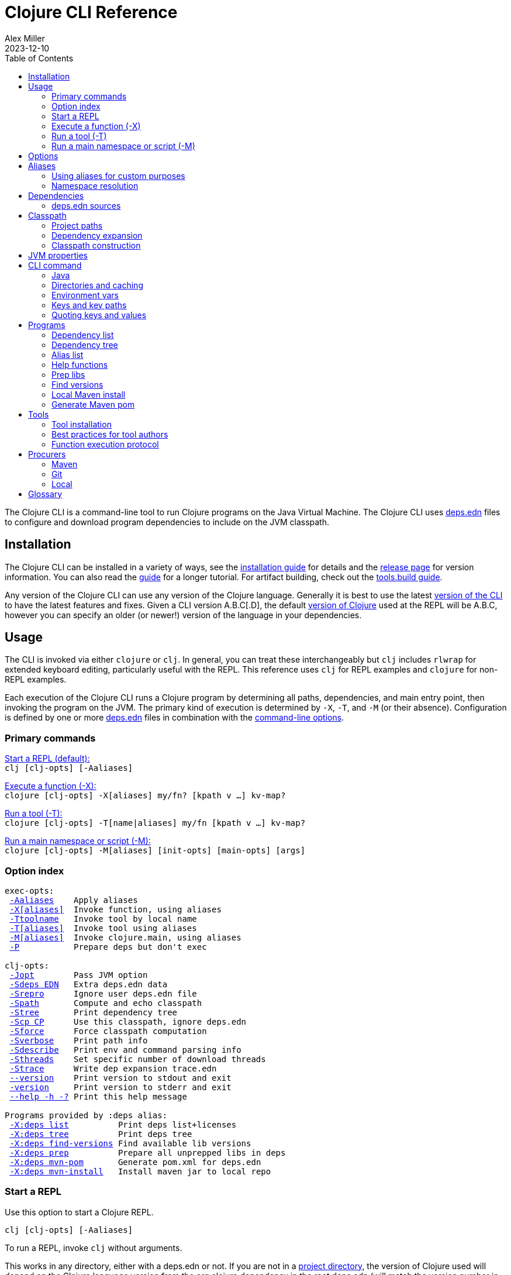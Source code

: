 = Clojure CLI Reference
Alex Miller
2023-12-10
:type: reference
:toc: macro
:icons: font
:prevpagehref: lisps
:prevpagetitle: Differences with Lisps
:nextpagehref: deps_edn
:nextpagetitle: deps.edn

ifdef::env-github,env-browser[:outfilesuffix: .adoc]

toc::[]

The Clojure CLI is a command-line tool to run Clojure programs on the Java Virtual Machine. The Clojure CLI uses <<deps_edn#,deps.edn>> files to configure and download program dependencies to include on the JVM classpath.

== Installation

The Clojure CLI can be installed in a variety of ways, see the <<xref/../../../guides/install_clojure#,installation guide>> for details and the <<xref/../../../releases/tools#,release page>> for version information. You can also read the <<xref/../../../guides/deps_and_cli#,guide>> for a longer tutorial. For artifact building, check out the <<xref/../../../guides/tools_build#,tools.build guide>>.

Any version of the Clojure CLI can use any version of the Clojure language. Generally it is best to use the latest <<xref/../../../releases/tools#,version of the CLI>> to have the latest features and fixes. Given a CLI version A.B.C[.D], the default <<xref/../../../releases/downloads#,version of Clojure>> used at the REPL will be A.B.C, however you can specify an older (or newer!) version of the language in your dependencies.

[[usage]]
== Usage

The CLI is invoked via either `clojure` or `clj`. In general, you can treat these interchangeably but `clj` includes `rlwrap` for extended keyboard editing, particularly useful with the REPL. This reference uses `clj` for REPL examples and `clojure` for non-REPL examples.

Each execution of the Clojure CLI runs a Clojure program by determining all paths, dependencies, and main entry point, then invoking the program on the JVM. The primary kind of execution is determined by `-X`, `-T`, and `-M` (or their absence). Configuration is defined by one or more <<deps_edn,deps.edn>> files in combination with the <<clojure_cli#options,command-line options>>.



[[commands]]
=== Primary commands

<<clojure_cli#use_repl,Start a REPL (default):>> +
`clj [clj-opts] [-Aaliases]`

<<clojure_cli#use_fn,Execute a function (-X):>> +
`clojure [clj-opts] -X[aliases] my/fn? [kpath v ...] kv-map?`

<<clojure_cli#use_tool,Run a tool (-T):>> +
`clojure [clj-opts] -T[name|aliases] my/fn [kpath v ...] kv-map?`

<<clojure_cli#use_main,Run a main namespace or script (-M):>> +
`clojure [clj-opts] -M[aliases] [init-opts] [main-opts] [args]`

[[options]]
=== Option index

[subs=+macros]
----
exec-opts:
 <<clojure_cli#opt_a,-Aaliases>>    Apply aliases
 <<clojure_cli#opt_x,-X[aliases]>>  Invoke function, using aliases
 <<clojure_cli#opt_t,-Ttoolname>>   Invoke tool by local name
 <<clojure_cli#opt_t,-T[aliases]>>  Invoke tool using aliases
 <<clojure_cli#opt_m,-M[aliases]>>  Invoke clojure.main, using aliases
 <<clojure_cli#opt_p,-P>>           Prepare deps but don't exec

clj-opts:
 <<clojure_cli#opt_j,-Jopt>>        Pass JVM option
 <<clojure_cli#opt_sdeps,-Sdeps EDN>>   Extra deps.edn data
 <<clojure_cli#opt_srepro,-Srepro>>      Ignore user deps.edn file
 <<clojure_cli#opt_spath,-Spath>>       Compute and echo classpath
 <<clojure_cli#opt_stree,-Stree>>       Print dependency tree
 <<clojure_cli#opt_scp,-Scp CP>>      Use this classpath, ignore deps.edn
 <<clojure_cli#opt_sforce,-Sforce>>      Force classpath computation
 <<clojure_cli#opt_sverbose,-Sverbose>>    Print path info
 <<clojure_cli#opt_sdescribe,-Sdescribe>>   Print env and command parsing info
 <<clojure_cli#opt_sthreads,-Sthreads>>    Set specific number of download threads
 <<clojure_cli#opt_strace,-Strace>>      Write dep expansion trace.edn
 <<clojure_cli#opt_version,--version>>    Print version to stdout and exit
 <<clojure_cli#opt_version,-version>>     Print version to stderr and exit
 <<clojure_cli#opt_help,--help -h -?>> Print this help message

Programs provided by :deps alias:
 <<clojure_cli#deps_list,-X:deps list>>          Print deps list+licenses
 <<clojure_cli#deps_tree,-X:deps tree>>          Print deps tree
 <<clojure_cli#deps_find_versions,-X:deps find-versions>> Find available lib versions
 <<clojure_cli#deps_prep,-X:deps prep>>          Prepare all unprepped libs in deps
 <<clojure_cli#deps_mvn_pom,-X:deps mvn-pom>>       Generate pom.xml for deps.edn
 <<clojure_cli#deps_mvn_install,-X:deps mvn-install>>   Install maven jar to local repo
----

[[use_repl]]
=== Start a REPL

Use this option to start a Clojure REPL.

[source]
----
clj [clj-opts] [-Aaliases]
----

To run a REPL, invoke `clj` without arguments.

This works in any directory, either with a deps.edn or not. If you are not in a <<clojure_cli#project_dir,project directory>>, the version of Clojure used will depend on the Clojure language version from the org.clojure dependency in the root deps.edn (will match the version number in CLI version number) or the user deps.edn in the <<clojure_cli#config_dir,config directory>> (usually not specified).

To supply <<clojure_cli#aliases,aliases>> that modify the <<clojure_cli#classpath,classpath>> or <<clojure_cli#jvm_props,JVM properties>>, use `-A` with one or more concatenated alias keywords:

[source]
----
clj -A:test

clj -A:test:dev
----

[[use_fn]]
=== Execute a function (-X)

The Clojure CLI can execute any function on the project classpath that takes keyword args in a map as input.

[source]
----
clojure [clj-opt*] -X[aliases] [a/fn] [kpath v]* kv-map?
----

Function execution ultimately needs the following pieces of information:

* Classpath - based on the <<clojure_cli#deps_sources,deps sources>> and <<clojure_cli#aliases,aliases>>
* Function to execute
* Map of function arguments

The function and its arguments may be supplied either via data in aliases and/or at the command line.

The <<clojure_cli#aliases,aliases>> can contain the following arg map keys:

* `:exec-fn` - a function symbol to use if none is supplied on the command line
* `:exec-args` - a map of key to value to include when `exec-fn` is executed
* `:ns-default` - default namespace symbol to use when resolving the exec-fn
* `:ns-aliases` - map of alias symbol to namespace symbol to use when resolving the exec-fn

If the function to invoke is defined in a specified alias, the function is optional on the command line. If the function symbol is specified on the command line, it overrides the `:exec-fn` in aliases, and is <<clojure_cli#namespaces,resolved>> in terms of `:ns-default` and `:ns-aliases` in aliases.

The `:exec-args` form a base map that is merged with keys and values and trailing kv-map on the command line, merged in that order.

Keys on the command line may be either keywords or vector key paths (as used with `assoc-in`) to specify a nested key. The final arg on the command line is an optional trailing map of keys and values. See the later sections on <<clojure_cli#cli_keys,keys and key paths>> and <<clojure_cli#quoting,quoting>> for more details on how to properly specify edn keys and values.

[[use_tool]]
=== Run a tool (-T)

Tools are functions external to the project classpath. Running tool functions with `-T` is the same as running project functions with `-X`, except the project classpath is not included.

[source]
----
clojure [clj-opt*] -T[name|aliases] a/fn [kpath v]* kv-map?
----

When constructing the classpath for the tool, the project `:deps` and `:paths` are not included.

The tool deps are included either via the tool aliases or a tool name. Tools may be installed locally with a short name for use. Installed tools can be used on any project with the same user configuration. See <<clojure_cli#tool_install,tool installation>> for more details.

To run a tool by name, use `-Ttoolname`, like `-Tlinter`. To run a tool by alias[es], use `-T:linter` (aliases are always keywords).

Unlike `-X`, a tool function MUST be specified on the command line and cannot be specified in the tool alias or installed tool configuration. Otherwise, tool functions and arguments are specified the same as `-X` in both aliases and command line.

[[use_main]]
=== Run a main namespace or script (-M)

You can use the `-M` exec-opt to invoke clojure.main, which supports calling a namespace with a `-main` function or a Clojure script:

[source]
----
clojure [clj-opt*] -M[aliases] [main-opts]
----

The -M aliases are pulled from `deps.edn` and combined to form an arg map. The arg map can modify the classpath or supply `:main-opts`, a vector of string main options. See the <<repl_and_main#,clojure.main>> page for more information on the available arguments.

Common uses:

[source]
----
# run single expression:
clojure -M -e '(+ 1 1)'

# run Clojure namespace with main entry point:
clojure -M -m my.app

# run standalone Clojure script
clojure -M script.clj
----

Main opts can be provided in <<clojure_cli#aliases,aliases>> with the arg map key `:main-opts` - when aliases are merged, any `:main-opts` provided replaces those from previous aliases. Additional options on the command line after `-M` are appended to those found in the merged alias arg map.

[[options]]
== Options

[[opt_a]]
**-Aaliases**

`-A` takes one or more concatenated <<clojure_cli#aliases,aliases>>, which are always simple or qualified keywords, e.g. `-A:test` or `-A:test:perf/benchmark`.

While `-A` can be used with all execution commands, it is the only exec opt that can be used for <<clojure_cli#use_repl,REPL execution>>, and that is the most common reason to use it.

[[opt_x]]
**-X[aliases]**

`-X` takes one or more concatenated <<clojure_cli#aliases,aliases>>, which are always simple or qualified keywords, e.g. `-X:test` or `-X:test:perf/benchmark`.

The `-X` exec-opt indicates <<clojure_cli#use_fn,function execution>>, and all arguments after `-X` are defined by that execution context. All clj-opts (`-S`, `-P`, etc) should be placed before the `-X`.

[[opt_t]]
**-Ttoolname, -T[aliases]**

`-T` takes either a tool name (always symbols, not keywords) or one or more concatenated <<clojure_cli#aliases,aliases>>, which are always simple or qualified keywords, e.g. `-T:test` or `-T:test:perf/benchmark`.

The `-T` exec-opt indicates <<clojure_cli#use_tool,tool execution>>, and all arguments after `-T` are defined by that execution context. All clj-opts (`-S`, `-P`, etc) should be placed before the `-T`.

[[opt_m]]
**-M[aliases]**

`-M` takes one or more concatenated <<clojure_cli#aliases,aliases>>, which are always simple or qualified keywords, e.g. `-M:test` or `-M:test:perf/benchmark`.

The `-M` exec-opt indicates <<clojure_cli#use_fn,clojure.main execution>>, and all arguments after `-M` are defined by that execution context. All clj-opts (`-S`, `-P`, etc) should be placed before the `-M`.

[[opt_p]]
**-P**

Use `-P` before any of the other exec-opts (`-A`, `-X`, `-M`, `-T`) to do a full deps expansion, download deps, and cache the classpath, but not actually execute the function, tool, main, etc.

[[opt_j]]
**-Jopt**

Use `-J` to prefix any JVM option that should be provided to your program (the `-J` will be stripped). For example, `-J-Xmx1g` or `-J-XX:+HeapDumpOnOutOfMemoryError`. `-J` can be used with all execution modes that run a program (repl, `-X`, `-T`, `-M`).

Also see <<clojure_cli#jvm_props,JVM opts>> for more information on other ways to supply JVM opts.

[[opt_sdeps]]
**-Sdeps deps**

Use `-Sdeps` to supply an additional deps.edn source on the command line. This is used as the last <<clojure_cli#deps_sources,deps source>> in the merge. The deps data will need to be appropriately <<clojure_cli#quoting,quoted>> for the command line.

[[opt_srepro]]
**-Srepro**

Use `-Srepro` to omit the user deps.edn from the deps sources. This omits any user-specific configuration to ensure the command is repeatable for others.

Clojure <<clojure_cli#deps_sources,deps sources>>

[[opt_spath]]
**-Spath**

Use `-Spath` to compute and print the classpath.

[[opt_stree]]
**-Stree**

Use `-Stree` to compute and print the dependency tree. See the <<dep_expansion#_tree_printing,dependency expansion>> page for more information on the tree printing output.

[[opt_scp]]
**-Scp CP**

When this option is used, the classpath is not computed and the provided classpath is used instead. This is mostly useful in testing or debugging. In general, you should let the Clojure CLI compute (and cache) your classpath based on the deps.edn settings.

[[opt_sforce]]
**-Sforce**

This flag marks the existing cached classpath (if any) to be marked as stale. The classpath will be recomputed and cache.

[[opt_sverbose]]
**-Sverbose**

Print environment and path information found and used by the Clojure CLI, mostly useful for debugging the location of various config and cache directories.

This flag does not alter any other execution that may be specified on the command line, so it can be used to debug the location of the cache files for a particular command.

[[opt_sdescribe]]
**-Sdescribe**

Print configuration settings as edn data and exit. This overlaps in functionality with `-Sverbose` but may be useful for programmatic use.

[[opt_sthreads]]
**-Sthreads N**

By default, dep expansion will happen using a thread pool sized based on the processor count. Use this setting to change the number of threads used during expansion. Setting to 1 will do expansion serially with a single thread.

[[opt_strace]]
**-Strace**

The dependency tree printed by <<clojure_cli#opt_stree,`-Stree`>> or <<clojure_cli#deps_tree,`-X:deps tree`>> often contains sufficient information to debug why a particular lib or lib version was selected. However, if you need more information, this flag prints significantly larger information to a trace.edn file that can be used when filing an issue on tools.deps at https://ask.clojure.org[Ask Clojure].

[[opt_version]]
**--version, -version**

Prints the Clojure CLI version to either stdout (`--version`) or stderr (`-version`). Note that while the Clojure CLI version determines the default Clojure version used in execution, any version of the CLI can use any version of Clojure, and the Clojure version can be set in <<deps_edn#,deps.edn>> files to change that version.

See the <<xref/../../../releases/tools#,tools release>> page for more version and changelog information.

[[opt_help]]
**--help, -h, -?**

Print help to console. Also see `man clojure`.



[[aliases]]
== Aliases

When invoking commands in the context of a project, it is common to need to specify complex data that is hard to quote on the command line. As Clojure programmers, we strongly prefer to specify that data in Clojure syntax (https://github.com/edn-format/edn[edn]). The <<deps_edn#,deps.edn>> file format allows us to define arbitrary Clojure data and give that data a name using <<deps_edn#aliases,aliases>>. Aliases are simply keywords that name edn data.

Each execution mode of the Clojure CLI has many configuration options (the "arg map"). These can be defined in edn maps via aliases and selected on the command line using the aliases in `-A`, `-X`, `-T`, or `-M`. Below is a list of all arg map keys - unless otherwise noted, these are valid in all execution modes.

[[arg_map_keys]]
* Project dependency modifiers
** `:extra-deps` - map of lib to coords that should be added to the root deps
** `:override-deps` - map of lib to coords that should *replace* deps in the root deps
** `:default-deps` - map of lib to coords that should be used if the coord is nil in root or transitive deps
* Classpath modifiers
** `:extra-paths` - vector of string paths (or keyword aliases to same) to prepend to base paths
** `:classpath-overrides` - map of lib to string path to replace lib on classpath
* Tool deps and paths (primarily used by -T)
** `:replace-deps` (synonym: `:deps`) - map of lib to coords that should *replace* the project deps
** `:replace-paths` (synonym: `:paths`) - vector of path strings that should *replace* the project paths
* JVM options
** `:jvm-opts` - vector of strings to pass as jvm options
* Namespace resolution (primarily used by -X and -T)
** `:ns-aliases` - map of alias symbol to namespace symbol, used to resolve symbols (such as :exec-fn)
** `:ns-default` - default namespace for unqualified symbols (such as :exec-fn)
* Function execution (-X and -T only)
** `:exec-fn` - function to execute with -X
** `:exec-args` - function args to pass to -X (can be overridden at command line)
* main (-M only)
** `:main-opts` - vector of string args to pass to clojure.main

When multiple aliases are supplied, the keys in the aliases arg maps are merged with the following semantics (in the order specified in the concatenated aliases):

* `:extra-deps` - merge
* `:override-deps` - merge
* `:default-deps` - merge
* `:extra-paths` - concatenate and distinct
* `:classpath-overrides` - merge
* `:replace-deps` / `:deps` - merge
* `:replace-paths` / `:paths` - concatenate and distinct
* `:jvm-opts` - concatenate
* `:ns-aliases` - merge
* `:ns-default` - replace (last wins)
* `:exec-fn` - replace (last wins)
* `:exec-args` - merge if map, or replace
* `:main-opts` - replace (last wins)

=== Using aliases for custom purposes

The alias keys above are meaningful for Clojure CLI execution, but you may define aliases for any purpose. If you are creating a custom tool that needs configuration, it is a good practice to define well-known, namespaced aliases or alias-keys for use by your tool. Please refrain from adding top-level keys to the <<deps_edn#,deps.edn>> files - they may not always be available via programmatic tools.

Programs run by the Clojure CLI are given the "runtime basis" for the execution, including all alias data. The clojure.java.basis API being added in Clojure 1.12 can be used to retrieve alias data at runtime in the program.

[[namespaces]]
=== Namespace resolution

Symbols in the exec-opts or arg maps (like `:exec-fn`) are resolved with the following rules:

* If function is unqualified, use the namespace in the `:ns-default` key in the arg map (if none, this is an error)
* If function is qualified, and the qualifier is an alias in the arg map under `:ns-aliases`, use that namespace
* Else use the fully qualified function symbol

[[deps]]
== Dependencies

Each dependency is defined in the <<deps_edn#,deps.edn>> format with a lib and coordinate, multiple deps combined into a map (the alias arg map keys use the same format).

[[deps_sources]]
=== deps.edn sources

The Clojure CLI will construct the map of paths, dependencies, and aliases to use by combining up to four <<deps_edn#,deps edn sources>>:

* Root deps - defined as a resource embedded in the tools.deps library, defines Clojure itself as the only dependency (version will match the Clojure CLI version), and two built-in aliases: `:deps` and `:test`. Two built-in Maven repositories are included - Maven central and Clojars.
* User deps (optional) - a deps.edn file in the <<clojure_cli#config_dir,user configuration directory>>. The file starts empty but may have additional configuration and tools defined that cross projects.
* Project deps (optional) - the deps.edn in the current directory (aka the <<clojure_cli#project_dir,project directory>>)
* Extra deps (optional) - provided on the command-line with <<clojure_cli#opt_sdeps,-Sdeps>>

The deps sources are merged into a single master deps edn in the order listed above except:

* <<clojure_cli#opt_t,-T tool execution>> - project :deps is removed, and project :paths are replaced with `["."]`
* <<clojure_cli#opt_srepro,-Srepro>> - user :deps is ignored

The merge is essentially `merge-with merge`, except for `:paths` where only the last deps source `:paths` is used.



[[classpath]]
== Classpath

The JVM classpath consists of a series of roots, either directory paths or paths to jar files. Classes (and Clojure files) map via package or namespace to a path relative to a classpath root. For example, the `java.lang.String` class can be found at path `java/lang/String.class` and the `clojure.set` Clojure namespace may be found at paths `clojure/set.class` (for AOT), `clojure/set.clj`, or `clojure/set.cljc`. When the JVM needs to load one of these files it searches each root for the relative path and loads it when found.

The Clojure CLI will compute a classpath based on:

* <<clojure_cli#deps_sources,deps.edn sources>>
* <<clojure_cli#aliases,Aliases in use>>, specifically the arg map keys related to paths and deps
* Command-line modifiers such as <<clojure_cli#opt_srepro,-Srepro>> and <<clojure_cli#opt_sdeps,-Sdeps>>

Ultimately all of those combine into either:

* Project paths
* Deps (external libraries and their transitive deps)

=== Project paths

Once merging of deps and alias args has occurred, there are `:paths` from deps.edn and `:extra-paths` from aliases. These both consist of vectors and the order in those vectors is retained. The extra paths are always before the paths, so that aliases may override the project settings.

Note that both project paths and extra-paths are resolved relative to the current directory and should refer only to paths inside the project, not parent or sibling directories. Currently, referring outside the project will emit a warning, but support for this is deprecated and will be removed in the future (use local deps instead).

=== Dependency expansion

Once deps have been merged, there is a top-level set of dependencies and these form the roots of the dependency graph. The graph is explored top-down and each dependency is expanded in turn using the appropriate <<clojure_cli#procurers,procurers>> (Maven. Git, local). Cycles are detected and will not be examined again.

When multiple versions of the same library are found, a version selection process occurs. The <<dep_expansion#,dependency expansion>> page has more details on this process but generally the newest version of a library is used. The top-level dependency versions however, are always used without modification - if you need to specify a specific version or resolve a conflict, set the version in a top-level dependency.

Dependencies are ordered in graph depth from the top, and alphabetically sorted by lib name at each level.

For more information on the arg map modifiers like `:extra-deps`, `:override-deps`, and `:default-deps`, see the <<deps_edn#,deps.edn reference>> page.

=== Classpath construction

The classpath will contain:

* Extra paths (relative to project), in order declared in the last alias to specify them
* Source paths (relative to project), in order declared in the last deps to specify them
* Dependency paths (usually absolute) referring to jars or directories in the appropriate procurer download locations
** Dependencies are ordered from the top of the dependency graph based on depth, then alphabetically sorted by lib name

Classpaths may further be modified by the arg map key `:classpath-overrides` (see the <<deps_edn#,deps.edn reference>>).

You can print the computed classpath with <<clojure_cli#opt_spath,-Spath>>.

[[jvm_props]]
== JVM properties

JVM properties have several sources:

* Hard-coded options: `-XX:-OmitStackTraceInFastThrow`
* $JAVA_OPTS <<clojure_cli#env_vars,environment variable>>
* <<clojure_cli#aliases,Alias>> arg map key `:jvm-opts` (merged across aliases in the master deps)
* Command line <<clojure_cli#opt_j,`-J`>> options

All JVM command-line options are concatenated in the order above. In most cases, JVM options later on the command-line will override any previous setting, but in all cases the semantics of the concatenated options are those of the JVM. There is no de-duplication or replacement of options.



[[command]]
== CLI command

The `clj` and `clojure` commands are host-specific scripts that:

1. Parse CLI arguments
2. (If not cached), launch a JVM to compute and cache classpath and other setup
3. Launch a JVM to run the user program as specified by the exec opts `-X`, `-T`, `-M`

Step 2 is done with an uberjar that is part of the Clojure CLI installation - generally you do not control the classpath or configuration of that JVM (but see <<clojure_cli#env_vars,environment variables>> for some exceptions).

[[java]]
=== Java

You are expected to install Java and have it available by one of several means when using the Clojure CLI. Java 8 or higher is required. Any Java distribution will work.

Java is found by checking the following in this order:

* $JAVA_CMD <<clojure_cli#env_vars,environment variable>>
* java on the $PATH
* $JAVA_HOME/bin/java

If not found, the CLI will stop with an error message. If `clj -h` completes successfully, then a Java executable was found.

[[dirs]]
=== Directories and caching

There are several important directories used by the Clojure CLI, this section details how they are computed.

[[project_dir]]
==== Project directory

The project directory is the current directory. If the project directory contains a <<deps_edn#,deps.edn>> file, that will be used as the <<clojure_cli#deps_sources,project deps source>>.

There is no option for executing in the context of a remote project directory.

[[config_dir]]
==== Config directory

The config directory contains:

* User <<clojure_cli#deps_sources,user deps.edn>>
* Non-project <<clojure_cli#cache_dir,cache directory>>
* <<clojure_cli#tool_install,Tool installations>>

The config directory is computed as follows:

* If $CLJ_CONFIG is set, use that path
* If $XDG_CONFIG_HOME is set, use $XDG_CONFIG_HOME/clojure
* Else use $HOME/.clojure

If the config directory does not exist, it will be created and the following files will be copied to it:

* deps.edn - the default user deps.edn (essentially empty)
* tools/tools.edn - the built-in tool "tools" for managing tools

[[cache_dir]]
==== Cache directory

Every execution of the CLI uses a cache directory to store computed classpath and other files.

The cache directory is computed as follows:

* If the current directory has a project deps.edn and the current directory is writeable, use ./.cpcache
* Else use the .cpcache directory in the <<clojure_cli#config_dir,config directory>>

The files in the cache directory are a cache to improve startup time when using a classpath that has already been computed. In general, this cache should never be stale, however you can use <<clojure_cli#opt_sforce,`-Sforce`>> to force a recomputation on a specific command, or simply `rm` the cache directory if unsure.

When you install a new version of the CLI, this sometimes invalidates the cache (if the cache key format has changed), causing commands you have run before to recompute the classpath.

The Clojure CLI never deletes files in the cache directories, so it is up to you if you wish to clean these directories periodically. It is a good practice to include `.cpcache/` in your project `.gitignore` file - nothing there is useful to share with other project users.



[[env_vars]]
=== Environment vars

The following environment variables can influence CLI execution (many are described in more detail elsewhere on this page):

* `CLJ_CONFIG` - user config directory, used to store user deps.edn, tool config, and cpcache for commands without a project deps.edn (default = `~/.clojure`)
* `XDG_CONFIG_HOME` - if this standard var is set, will use `$XDG_CONFIG_HOME/clojure` as the user config directory
* `CLJ_CACHE` - user cache directory, (defaults = `<config-dir>/.cpcache`)
* `XDG_CACHE_HOME` - if this standard var is set, will use `$XDG_CACHE_HOME/clojure` as the user cache directory
* `CLJ_JVM_OPTS` - JVM options to be included in internal calls to the classpath building process, which can be useful to provide things like a truststore with a self-signed certifate using to download internal artifacts
* `JAVA_CMD` - path to Java executable to use
* `JAVA_HOME` - if no `$JAVA_CMD` and no `java` on path, will try to use `$JAVA_HOME/bin/java`
* `JAVA_OPTS` - JVM options to be included in the user command being executed - not cached. Included before any `-J` command line parameters and any `:jvm-opts`
* `AWS_ACCESS_KEY_ID`, `AWS_SECRET_ACCESS_KEY`, and other AWS env vars are used when accessing S3-based Maven repos
* `GITLIBS` - the path to the gitlibs storage directory (default = `~/.gitlibs`)
* `GITLIBS_COMMAND` - the git command to run (default = `git`)
* `GITLIBS_DEBUG` - set to true to print all git commands being run
* `CLOJURE_CLI_ALLOW_HTTP_REPO` - set to true to allow http:// repository urls (this may make your dependency downloads subject to man-in-the-middle attacks)

[[cli_keys]]
=== Keys and key paths

With the <<clojure_cli#use_fn,-X>> or <<clojure_cli#use_tool,-T>> exec-opts you can supply key-path/value pairs on the command line. The key-path is either a single key or a vector of keys to refer to a nested key (as with `assoc-in`). Each key-path will be used to `assoc-in` to the original `:exec-args` map, overriding the value there.

[source]
----
# Top key override
clj -X:my-fn :val 789

# Nested key override
clj -X:my-fn '[:my :data]' 789
----

In addition to passing key-path/value pairs and key paths in the command line, an optional map providing value mappings may be passed as the final argument. This map will merge with and perhaps override the previously provided key-path/value mappings:

[source]
----
# Augment the arguments to my-fn
clj -X:a-tool my-fn :val 789 '{:val2 123}'

# Override the arguments to my-fn
clj -X:a-tool my-fn :val 789 '{:val 123}'

# Single map (no kvs) provides arguments to my-fn
clj -X:a-tool my-fn '{:val 789}'
----

[[quoting]]
=== Quoting keys and values

Keys and values on the command line are read as edn. The following data can be used without quoting:

* Numbers - `123`, `12.4`
* Booleans - `true`, `false`
* Nil - `nil`
* Symbols - `name`, `foo/bar`
* Keywords - `:id`, `:company/name`

These data types need to be surrounded by single quotes:

* Strings - `'"hi there"'` - note use of both single quotes for the shell and double quotes to be read as an edn string
* Vectors - `'[1 2 3]'`
* Maps - `'{:a 1, :b 2}'`
* Sets - `'#{:a :b}'`
* Lists - `'(1 2 3)'`

On Windows, WSL2 shells can follow the advice above, but using clojure.exe, additional escape quoting is required for string values. Unfortunately the combination of quoting rules for converting command line Windows program arguments, quoting, and word splitting are https://stackoverflow.com/a/59681993/7671[very complicated]. 

To pass a string value at the top level, if the string value does not have spaces, you can use `'\"str\"'`. If the string value does have spaces (or not) you should use `'"""str value"""'`.

[source]
----
PS D:> clj -X clojure.core/prn :string1 '\"no-spaces\"' :string2 '"""has spaces"""'
{:string1 "no-spaces", :string2 "has spaces"}
----

For string values nested inside other collections, use double quotes if there are spaces and triple quotes if there are not:

[source]
----
PS D:> clj -X clojure.core/prn :val '{:s1 """nospaces""" :s2 ""has spaces""}'
{:val {:s1 "nospaces", :s2 "has spaces"}}
----


[[programs]]
== Programs

The Clojure CLI is designed to provide access to programs (functions) in other libraries with their own independent classpath. This capability is leveraged to provide expanded functionality via the built-in `:deps` alias in the root deps.edn, which provides the https://github.com/clojure/tools.deps.cli[tools.deps.cli] (see https://clojure.github.io/tools.deps.cli[API]).

[[deps_list]]
=== Dependency list

[source]
---
clj -X:deps list
---

Prints sorted list of all transitive dependencies selected for the classpath, and license information (if found). Additional options can be used to select aliases or other classpath modifications, or to modify printing information.

See https://clojure.github.io/tools.deps.cli/clojure.tools.deps.cli.api-api.html#clojure.tools.deps.cli.api/tree[API docs].

[[deps_tree]]
=== Dependency tree

[source]
---
clj -X:deps tree
---

Prints dependency tree with inclusion/exclusion information as determined during <<dep_expansion#_tree_printing,dependency expansion>>). Additional options can be used to select aliases or other classpath modifications, or to modify printing information.

For example, the following can be used to print the deps tree for a `:test` alias:

[source]
---
clj -X:deps tree :aliases '[:test]`
---

See https://clojure.github.io/tools.deps.cli/clojure.tools.deps.cli.api-api.html#clojure.tools.deps.cli.api/list[API docs].

[[deps_aliases]]
=== Alias list

[source]
---
clj -X:deps aliases
---

This program prints all aliases available at the command line based on the current deps environment. Additional options can be used to select aliases or other classpath modifications.

See https://clojure.github.io/tools.deps.cli/clojure.tools.deps.cli.api-api.html#clojure.tools.deps.cli.api/aliases[API docs].

[[fn_help]]
=== Help functions

The `help/doc` and `help/dir` functions introspect how a tool can be used. Because the `:deps` alias does not include the project classpath, these are not currently useful when executing functions in your own project.

* `-X:deps help/doc` - show the doc strings and parameter lists of the functions given with key `:ns` or function specified by an additional key `:fn`; if neither given then `:ns-default` is used
* `-X:deps help/dir` - prints the public functions in namespace provided with key `:ns` or `:ns-default` if not given

Example for listing the set of functions in the `:ns-default` for the built in `tools` tool:

[source,clojure]
----
clojure -A:deps -Ttools help/dir
----

Example for listing the set of functions in an alias:

[source,clojure]
----
clojure -X:deps:my-alias help/dir
----

Print the docstrings for the help namespace itself (note that `help` is defined in the `:ns-aliases` map for `:deps`):

[source,clojure]
----
clojure -X:deps help/doc :ns help
----

* Also see: https://clojure.github.io/tools.deps.cli/clojure.tools.deps.cli.help-api.html[API docs]

[[deps_prep]]
=== Prep libs

Source libs with Clojure source can immediately be added to the classpath of a project using it. However, some source libs require some preparation before they can be added, for example due to needing Java compilation, or copying / replacing resource files, etc. The Clojure CLI will now detect projects that need preparation and prevent the program from being run from source unless the prep step has been completed.

If your library needs preparation, add the `:deps/prep-lib` key to your `deps.edn`:

[source,clojure]
----
{:paths ["src" "target/classes"]
 :deps/prep-lib
 {:ensure "target/classes"
  :alias :build
  :fn compile-java}}
----

The keys under `:deps/prep-lib` are:

* `:ensure` - directory existence determines whether prep is needed (if it exists, prep has been done)
* `:alias` - alias to invoke with `-T` during prep
* `:fn` - function to invoke with `-T` during prep

Thus, the deps.edn should also have an alias that can execute the fn specified. See the <<xref/../../../guides/tools_build#,tools.build Guide>> for how to use tools.build to define a build script with an invokable function.

If you add this git library as a dependency and try to run a program, the Clojure CLI will download it, detect that it needs preparation, and that it has not been prepared ("target/classes" path does not exist), and exit.

To find and "prepare" libs in the dependency tree you can use the `prep` tool provided with the built-in `:deps` alias:

[source,shell]
----
clj -X:deps prep
----

The prep task will find all libs in the dependency expansion and look for libs that are source libs, need prep (based on their `:deps/prep-lib` key), and are not yet prepped (based on the `:ensure` dir in their `:deps/prep-lib` map). Those libs will run the command specified there by alias and function, as if:  `clj -T:<alias> <fn>`.

Once a library has been prepped, it does not need to be prepped again by other users of this git library version.

[NOTE]
====
Should you use a prep step that compiles your Clojure code? Generally, no. All users of this git library on a machine will share the prepared classpath created by the prep step. The choice of Clojure compiler and dependent libraries is better left to each application making using of this lib. For more on using dev-time compilation, see the <<xref/../../guides/dev_startup_time#,Dev Startup Time>> guide.
====

[[deps_find_versions]]
=== Find versions

To search for available versions of a Maven or git lib use the `find-versions` tool provided with the built-in `:deps` alias:

[source,shell]
----
clj -X:deps find-versions ...
----

The params that can be provided are:

* `:lib` - git or Maven lib name. The git url will be automatically constructed from the git library name. For example, a `:git/lib` of `io.github.clojure/tools.deps.graph` will construct the git url `https://github.com/clojure/tools.deps.graph.git`. For Maven, use the Maven lib name like `org.clojure/tools.deps.graph`.
* `:tool` - a tool name if the tool has already been installed

`find-versions` will print the git or Maven coordinates, one per line, to the console.

[[deps_install]]
=== Local Maven install

The `-X:deps mvn-install` program is provided with the Clojure CLI for convenience and can be executed with `-X` to install a jar into your local Maven cache.

The install params include the following options:

[source,plain-text]
----
Required:
:jar - path to jar file, use pom inside jar by default

To supply an explicit pom file:
:pom - path to pom file (used instead of pom inside the jar)

To generate a minimal pom file:
:lib - qualified symbol like my.org/lib
:version - string
:classifier - string

Other options:
:local-repo - path to local repo (default = ~/.m2/repository)
----

You can pass overrides on the command line for these as needed:

[source,shell]
----
clj -X:deps mvn-install :jar '"/path/to.jar"'
----

As mentioned above, edn strings must be in double quotes, and then single-quoted for the shell.

A pom file must be either provided explicitly, generated from :lib/:version, or found inside the .jar file (the default).

[[deps_pom]]
=== Generate Maven pom

Use the following program to generate or update an existing pom.xml with the deps and paths from your project:

* `-X:deps mvn-pom` - generate (or update an existing) pom.xml with deps and paths

See https://clojure.github.io/tools.deps.cli/clojure.tools.deps.cli.api-api.html#clojure.tools.deps.cli.api/mvn-pom[API docs] for more.




[[tools]]
== Tools

A tool is a collection of functions delivered in a lib. Tool functions are run in a separate process with their own classpath, independent of the project classpath. Tool functions take a single map argument and are invoked with <<clojure_cli#opt_t,-T>> (same key value arg syntax as <<clojure_cli#opt_x,-X>> style execution).

<<clojure_cli#use_tool,Tools>> are described either via an alias (which can be shared by others using the project), or by a local tool name installed on your machine (which can be shared across projects).

[[tool_tools]]
=== Tool installation

A tool for managing tools is automatically installed by the Clojure CLI under the name "tools". There are several useful functions provided:

* https://clojure.github.io/tools.tools/clojure.tools.tools.api.html#var-install[`install`] - Installs or reinstalls a tool
* https://clojure.github.io/tools.tools/clojure.tools.tools.api.html#var-install-latest[`install-latest`] - Installs or reinstalls the latest version of a tool
* https://clojure.github.io/tools.tools/clojure.tools.tools.api.html#var-list[`list`] - Lists all installed tools
* https://clojure.github.io/tools.tools/clojure.tools.tools.api.html#var-remove[`remove`] - Removes an installed tool
* https://clojure.github.io/tools.tools/clojure.tools.tools.api.html#var-show[`show`] - Prints info and usage for a tool

[[tool_install]]
==== Install

When you've determined which version of a tool to install, use the `install` function to install the tool by name.

[source,shell]
----
clj -Ttools install ...
----

The args to `install-tool` are:

* lib - val is coord map, as per deps.edn
* `:as` - tool name, will be used for later invocations

For example:

[source,shell]
----
clj -Ttools install io.github.clojure/tools.deps.graph '{:git/tag "v1.0.63"}' :as deps-graph
----

On Windows, additional <<clojure_cli#quoting,escape quoting>> is required:

[source,shell]
----
clj -Ttools install io.github.clojure/tools.deps.graph '{:git/tag """v1.0.63"""}' :as deps-graph
----

Note that git deps can be fully described at tool installation time with only a git lib name (used to form a git url by convention), and a git tag. Alternately, the coord may contain an explicit `:git/url` or `:git/sha` instead.

==== Install latest

To find and install the latest version of a tool in one step:

[source,shell]
----
clj -Ttools install-latest :lib io.github.clojure/tools.deps.graph :as deps-graph
----

To update an existing tool to the latest version you can also just specify the tool by name:

[source,shell]
----
clj -Ttools install-latest :tool deps-graph
----

==== List

To list all installed tools:

[source,shell]
----
clj -Ttools list
----

To remove an installed tool:

[source,shell]
----
clj -Ttools remove :tool name
----

[[tool_authors]]
=== Best practices for tool authors

Best practices:

* Provide your tool as a public git library
* Define your tool api in one or more Clojure namespaces as functions that take a map
* Create a `:tools/usage` key in the root of your deps.edn with either an `:ns-default` and/or an `:ns-aliases` key for your api namespaces
* Tag your git repo to create a release, using a scheme that makes sequencing obvious to users. A common convention is to use versions strings like "v1.2.3".

Tools can provide these instructions for users:

* Find tool versions: `clj -X:deps find-versions :lib io.github.USER/TOOL`
* Install tool with `clj -Ttools install io.github.USER/TOOL '{:git/tag "VERSION"}' :as NAME`
* Invoke tool with `clj -TNAME f args...`

[[function_protocol]]
=== Function execution protocol

Some tools provide functions designed to be used for programmatic execution from another process, with the following constraints and expectations:

* The function should take a single map argument
* Results are returned from the function (as usual)
* Exceptions thrown by the function will cause a failure and the exception data (ala `Throwable->map` will be conveyed to the external process, which will re-throw it in an `ex-info`)
* Printing output will (by default) not be captured
* Any result or exception data should be safe to print and read back to data in another process

There are several argument map keys that have special significance to the Clojure CLI during -X or -T. All of these keys will be removed from the argument map before the function is invoked:

* `:clojure.exec/invoke` - `true` to use this protocol
* `:clojure.exec/out` - `:capture` to capture and return stdout during function execution
* `:clojure.exec/err` - `:capture` to capture and return stderr during function execution

The result is wrapped into a printed envelope map with the following keys and returned via the CLI stdout:

* `:tag` - either `:ret` or `:err` based on whether the function returned a result or threw an exception
* `:val` - either return value or exception data, prn to a string
* `:out` - if requested, the captured stdout return
* `:err` - if requested, the captured stderr return
* `:ms` - function execution time in ms

A consumer API for this protocol is provided since Clojure 1.12.0-alpha2.



[[procurers]]
== Procurers

Dependency coordinates are interpreted by procurers, which understand a particular coordinate type and know how to find dependencies and download artifacts for a library. The Clojure CLI currently suports the folllowing procurers: <<clojure_cli#procurer_mvn, Maven>>, <<clojure_cli#procurer_git,Git>>, and <<clojure_cli#procurer_local,local>> (which includes both directories and jars). The underlying tools.deps library supports procurer extensions when used as a library.

The coordinate attributes determine which procurer is used. In general, most procurer attributes are qualified per procurer type (there are a few exceptions). Procurer-independent coordinate attributes use the `deps` qualifier.

Some procurers may also look for configuration attributes at the root of the deps.edn configuration map using the the same qualifier.

[[procurer_maven]]
=== Maven

The Maven procurer uses the qualifier `mvn` and is used to retrieve library artifacts from https://maven.apache.org/[Maven repositories], the standard repository manager in the Java ecosystem. Libraries are downloaded as .jar files and stored in the Maven local repository cache (located in ~/.m2/repository by default). Other JVM-based tools may also use this cache.

See the deps.edn reference for details on the <<deps_edn#deps_mvn,Maven coordinate type>> and <<deps_edn#procurers_mvn,Maven procurer config>>.

[[mvn_auth_repo]]
==== Maven authenticated repos

For Maven deps in authenticated repositories, existing Maven infrastructure is used to convey credentials.

In your `~/.m2/settings.xml`:

[source,xml]
----
<settings>
  ...
  <servers>
    <server>
      <id>my-auth-repo</id>
      <username>zango</username>
      <password>123</password>
    </server>
    ...
  </servers>
  ...
</settings>
----

Then in your `deps.edn` include a repo with a name matching the server id (here `my-auth-repo`):

[source,clojure]
----
{:deps
 {authenticated/dep {:mvn/version "1.2.3"}}
 :mvn/repos
 {"my-auth-repo" {:url "https://my.auth.com/repo"}}}
----

Then just refer to your dependencies as usual in the `:deps`.

[[mvn_s3_repo]]
==== Maven S3 repos

The `mvn` procurer also supports connecting to public and private Maven repositories hosted in https://aws.amazon.com/s3/[AWS S3]. This is particularly useful when accessing private Maven repositories from within an application hosted on AWS.

Add a `:mvn/repos` that includes the s3 repository root:

[source,clojure]
----
{:deps
 {my/library {:mvn/version "0.1.2"}}
 :mvn/repos
 {"my-private-repo" {:url "s3://my-bucket/maven/releases"}}}
----

S3 buckets are specific to the AWS region they were created in. The s3 transporter will attempt to determine the bucket's location. If that doesn't work, you can specify the bucket region in the url explicitly: `"s3://my-bucket/maven/releases?region=us-west-2"`.

For authenticated repos, AWS credentials can be set in the `~/.m2/settings.xml` on a per-server basis or will be loaded ambiently from the AWS credential chain (env vars, etc). The repository name in `deps.edn` must match the server id in `settings.xml`:

[source,xml]
----
<settings>
  ...
  <servers>
    <server>
      <id>my-private-repo</id>
      <username>AWS_ACCESS_KEY_HERE</username>
      <password>AWS_SECRET_ACCESS_KEY_HERE</password>
    </server>
    ...
  </servers>
  ...
</settings>
----

AWS S3 credentials can be set in the environment using one of these mechanisms:

1. Set the environment variables `AWS_ACCESS_KEY_ID` and `AWS_SECRET_ACCESS_KEY`.
2. Create a default profile in the AWS credentials file `~/.aws/credentials` (older `~/.aws/config` also supported).
3. Create a named profile in the AWS credentials file and set the environment variable `AWS_PROFILE` with its name.
4. Amazon ECS container and instance profile credentials should also work, but have not been tested.

For more information, most of the advice in https://docs.aws.amazon.com/sdk-for-java/v1/developer-guide/credentials.html[this AWS document] describes how credentials are located. Note however that the Java system properties options will NOT work with the Clojure CLI (but would work if using the tools.deps library directly).

[[mvn_proxies]]
==== Maven proxies

In environments where the internet is accessed via a proxy, existing Maven configuration in `~/.m2/settings.xml` is used to set up the proxy connection:

[source,xml]
----
<settings>
  ...
  <proxies>
    <proxy>
      <id>my-proxy</id>
      <host>proxy.my.org</host>
      <port>3128</port>
      <nonProxyHosts>localhost|*.my.org</nonProxyHosts>
    </proxy>
  </proxies>
  ...
</settings>
----

Refer to the Maven https://maven.apache.org/guides/mini/guide-proxies.html[Guide to using proxies] for further details.

[[mvn_http_headers]]
==== Maven HTTP headers

For adding custom headers to outgoing HTTP requests, existing Maven configuration in `~/.m2/settings.xml` is used.

[source,xml]
----
<settings>
  ...
  <servers>
    <server>
      <id>my-token-repo</id>
      <configuration>
        <httpHeaders>
          <property>
            <name>Private-Token</name>
            <value>abc123</value>
          </property>
        </httpHeaders>
      </configuration>
    </server>
    ...
  </servers>
  ...
</settings>
----

The server id in `settings.xml` must match the repository name in `deps.edn`:

[source,clojure]
----
{:mvn/repos
 {"my-token-repo" {:url "https://my.auth.com/repo"}}}
----

This mechanism is used by repositories that authenticate using a token, rather than by username and password.

[[procurer_git]]
=== Git

The `git` procurer supports direct use of source-based libs hosted in Git repositories. Git libs are downloaded by default to the `~/.gitlibs` directory. The working tree is checked out and cached for each sha included as a dependency.

See the deps.edn reference for details on the <<deps_edn#deps_git,Git coordinate type>>.

[[git_config]]
==== Configuration and debugging

The `git` procurer shells out to command-line git (and ssh). git >= 2.5 is required. In general, if access works at the command line, it should work via the Clojure CLI. Git is expected to be installed and by default, `git` is expected to be on the path. For ssh access, refer to documentation for your system (typically you will register your ssh keys in `~/.ssh/id_rsa`).

The following environment variables can be set to control git usage:

* `GITLIBS` - the path to the gitlibs storage directory (default = `~/.gitlibs`)
* `GITLIBS_COMMAND` - the command to run for git access (default = `git`)
* `GITLIBS_DEBUG` - set `true` to see a log of the actual git commands being run and their output (default = `false`)

[[procurer_local]]
=== Local

The `local` procurer includes local directories or jar files as a dependency. See the deps.edn reference for details on the <<deps_edn#deps_local,local coordinate type>>.

[[glossary]]
== Glossary

**Library**

A collection of Clojure or other code that solves some problem, managed under a single directory root. In typical (but not exclusive) usage, most GitHub repos hold a single library. Each library has a distinct namespaced name - in Maven this is determined by the group-id/artifact-id.

**Artifact**

A library released in a container file, capturing the state of the library at a point in time, possibly subjected to some build process, labeled with a version, containing some manifest documenting its dependencies, and packaged in e.g. a jar.

**Coordinate**

A particular version of a library chosen for use, with information sufficient to obtain and use the library.

**Dependency**

An expression, at the project/library level, that the declaring library needs the declared library in order to provide some of its functions. Must at least specify library name, might also specify version and other attrs. Actual (functional) dependencies are more fine-grained. 

Dependency types:

* Maven artifacts (artifact-based)
* Git libraries (source-based)
* Local library (source-based) - a local directory
* Local artifact (artifact-based) - a local jar file

**Classpath (and roots/paths)**

An ordered list of local 'places' (filesystem directories and/or jars) that will form the root paths for searches of requires/imports at runtime, supplied as an argument to Java which controls the semantics. We discourage order-dependence in the classpath, which implies a namespace or resource file is duplicated (and thus likely broken).

**Expansion**

Given a set of root dependencies, a full closure of the transitive dependency set.

**Resolution**

Given a collection of root dependencies and additional modifications, creates a fully-expanded dependency tree, then produces a mapping from each library mentioned to a single version to be used that would satisfy all dependents, as well as the local path to that source or artifact. We will also include those dependents for each entry. Conflicts arise only if libraries depend on different major versions of a library.

**Version**

A human numbering system whose interpretation is determined by convention, often x.y.z. One popular scheme is "semantic versioning" aka "semver", which ascribes meaning to changes at each level, e.g. a change in the first major number indicates breaking change.

**Version difference**

This occurs when the dependency expansion contains the same library with more than one "version" specified but where there is a relative ordering (either by number or by sha etc). Version differences can be resolved by choosing the "later" or "newest" version when that relationship can be established.

**Version conflict**

A version conflict occurs when the dependency expansion contains the same library with more than one "version" such that the best choice cannot be automatically chosen:

* semver version breakage (major version changed)
* github shas that do not contain any common root or ancestry (two shas on different branches or unrelated repos, for example)
* versions that cross different repos or repo types such that no relative relationship can be established

**Maven Repo**

A repository of library artifacts - e.g. Maven central or Clojars
